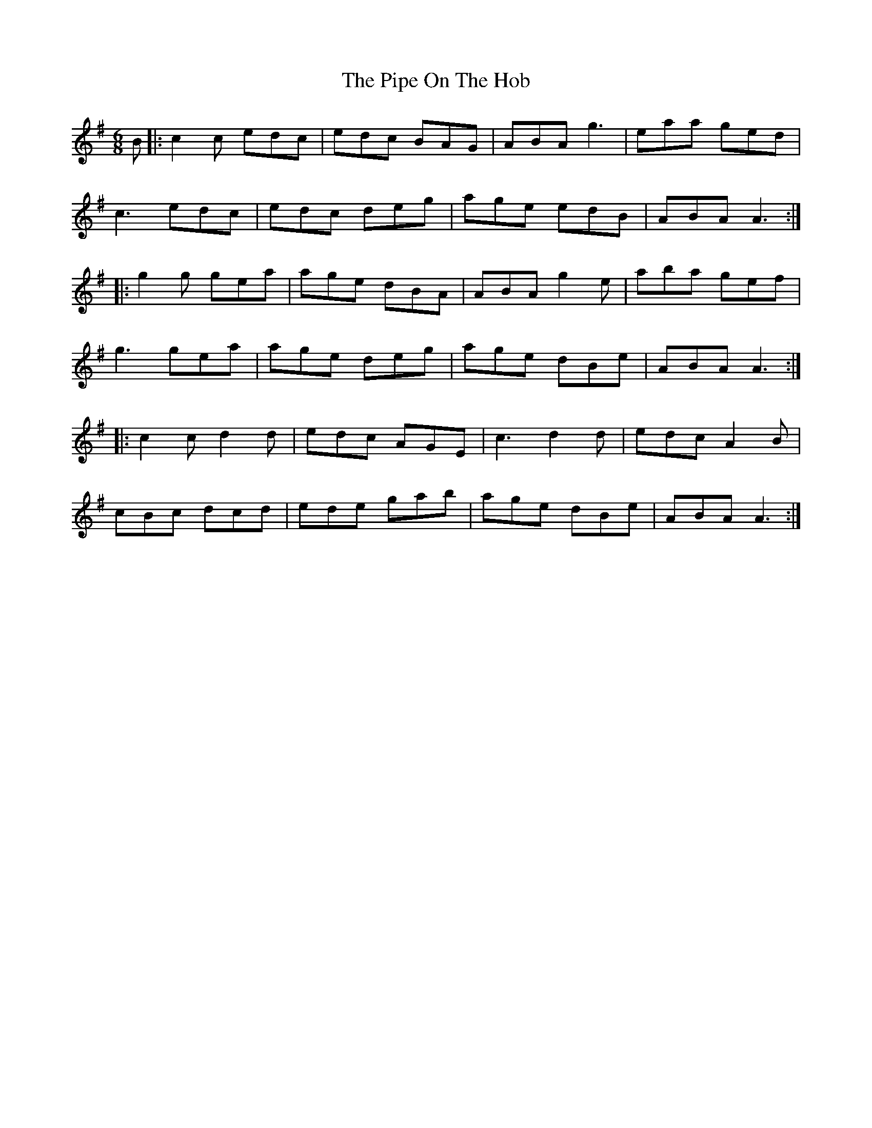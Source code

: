 X: 1
T: The Pipe On The Hob
R: jig
M: 6/8
L: 1/8
K: Ador
B|:c2c edc| edc BAG|ABA g3|eaa ged|
c3 edc|edc deg|age edB| ABA A3:|
|:g2g gea|age dBA|ABA g2e|aba gef|
g3 gea|age deg|age dBe|ABA A3:|
|:c2c d2d|edc AGE|c3 d2d|edc A2B|
cBc dcd|ede gab|age dBe|ABA A3:|
